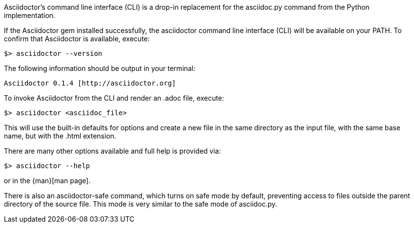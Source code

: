 ////
Command line usage quick start for Asciidoctor
This file is included in the install-toolchain and user-manual documents
////

Asciidoctor's command line interface (CLI) is a drop-in replacement for the +asciidoc.py+ command from the Python implementation. 

If the Asciidoctor gem installed successfully, the +asciidoctor+ command line interface (CLI) will be available on your PATH.
To confirm that Asciidoctor is available, execute:

 $> asciidoctor --version
 
The following information should be output in your terminal:

 Asciidoctor 0.1.4 [http://asciidoctor.org]
 
To invoke Asciidoctor from the CLI and render an +.adoc+ file, execute:

 $> asciidoctor <asciidoc_file>

This will use the built-in defaults for options and create a new file in the same directory as the input file, with the same base name, but with the +.html+ extension.

There are many other options available and full help is provided via:

 $> asciidoctor --help

or in the {man}[man page].

There is also an +asciidoctor-safe+ command, which turns on safe mode by default, preventing access to files outside the parent directory of the source file. 
This mode is very similar to the safe mode of +asciidoc.py+.
